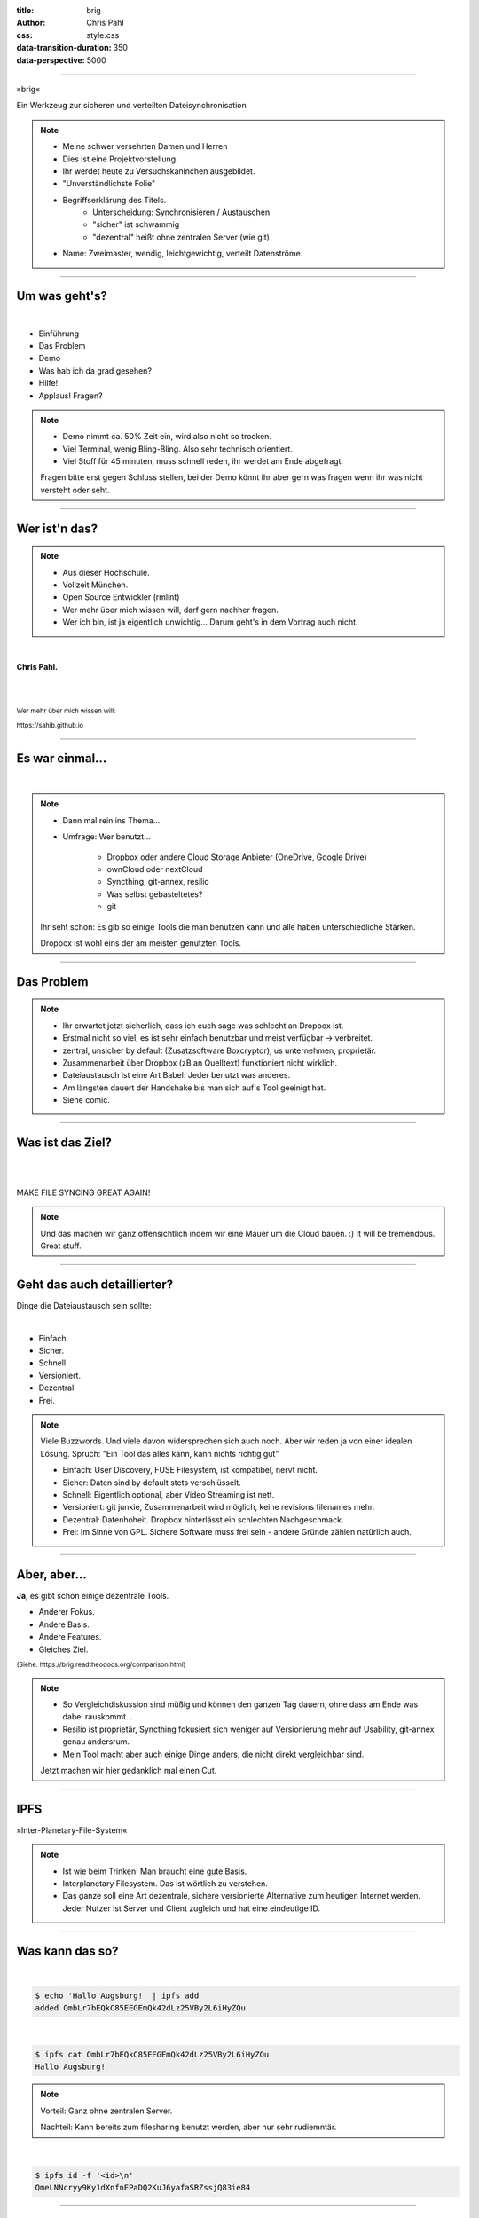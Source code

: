 :title: brig
:author: Chris Pahl
:css: style.css
:data-transition-duration: 350
:data-perspective: 5000

.. role:: white-bg
.. role:: title-logo
.. role:: strike
.. role:: donald
.. role:: github
.. role:: www
.. role:: rtd
.. role:: underline
.. role:: small


----

.. image:: images/logo.png

:title-logo:`»brig«`

:white-bg:`Ein Werkzeug zur sicheren und verteilten`
:white-bg:`Dateisynchronisation`

.. note::

    - Meine schwer versehrten Damen und Herren
    - Dies ist eine Projektvorstellung.
    - Ihr werdet heute zu Versuchskaninchen ausgebildet.

    - "Unverständlichste Folie"
    - Begriffserklärung des Titels.
        - Unterscheidung: Synchronisieren / Austauschen
        - "sicher" ist schwammig
        - "dezentral" heißt ohne zentralen Server (wie git)
    - Name: Zweimaster, wendig, leichtgewichtig, verteilt Datenströme.

----

Um was geht's?
==============

|

* Einführung
* Das Problem
* Demo
* Was hab ich da grad gesehen?
* Hilfe!
* :strike:`Applaus!` Fragen?

.. note::

    - Demo nimmt ca. 50% Zeit ein, wird also nicht so trocken.
    - Viel Terminal, wenig Bling-Bling. Also sehr technisch orientiert.
    - Viel Stoff für 45 minuten, muss schnell reden, ihr werdet am Ende abgefragt.

    Fragen bitte erst gegen Schluss stellen, bei der Demo könnt ihr aber gern
    was fragen wenn ihr was nicht versteht oder seht.

----

Wer ist'n das?
==============

.. note::

    - Aus dieser Hochschule.
    - Vollzeit München.
    - Open Source Entwickler (rmlint)
    - Wer mehr über mich wissen will, darf gern nachher fragen.
    - Wer ich bin, ist ja eigentlich unwichtig…
      Darum geht's in dem Vortrag auch nicht.

|

**Chris Pahl.**

|
|

:small:`Wer mehr über mich wissen will:`

:small:`https://sahib.github.io`

----

Es war einmal…
==============

|

.. note::

    - Dann mal rein ins Thema...
    - Umfrage: Wer benutzt...

        * Dropbox oder andere Cloud Storage Anbieter (OneDrive, Google Drive)
        * ownCloud oder nextCloud
        * Syncthing, git-annex, resilio
        * Was selbst gebasteltetes?
        * git

    Ihr seht schon: Es gib so einige Tools die man benutzen kann
    und alle haben unterschiedliche Stärken.

    Dropbox ist wohl eins der am meisten genutzten Tools.

.. image:: images/dropbox.png

----

Das Problem
===========

.. note::

    - Ihr erwartet jetzt sicherlich, dass ich euch sage was schlecht an Dropbox ist.
    - Erstmal nicht so viel, es ist sehr einfach benutzbar und meist verfügbar -> verbreitet.
    - zentral, unsicher by default (Zusatzsoftware Boxcryptor), us unternehmen, proprietär.
    - Zusammenarbeit über Dropbox (zB an Quelltext) funktioniert nicht wirklich.
    - Dateiaustausch ist eine Art Babel: Jeder benutzt was anderes.
    - Am längsten dauert der Handshake bis man sich auf's Tool geeinigt hat.
    - Siehe comic.

.. image:: images/xkcd-file-transfer.png
    :width: 75%

----

Was ist das Ziel?
=================

|

.. image:: images/donald.png
   :align: center
   :width: 50%

|

:donald:`MAKE FILE SYNCING GREAT AGAIN!`

.. note::

    Und das machen wir ganz offensichtlich indem wir eine Mauer um die Cloud bauen. :)
    It will be tremendous. Great stuff.

----

Geht das auch detaillierter?
============================

Dinge die Dateiaustausch sein :underline:`sollte`:

|

* Einfach.
* Sicher.
* Schnell.
* Versioniert.
* Dezentral.
* Frei.

.. note::

    Viele Buzzwords. Und viele davon widersprechen sich auch noch.
    Aber wir reden ja von einer idealen Lösung.
    Spruch: "Ein Tool das alles kann, kann nichts richtig gut"

    * Einfach: User Discovery, FUSE Filesystem, ist kompatibel, nervt nicht.
    * Sicher: Daten sind by default stets verschlüsselt.
    * Schnell: Eigentlich optional, aber Video Streaming ist nett.
    * Versioniert: git junkie, Zusammenarbeit wird möglich, keine revisions filenames mehr.
    * Dezentral: Datenhoheit. Dropbox hinterlässt ein schlechten Nachgeschmack.
    * Frei: Im Sinne von GPL. Sichere Software muss frei sein - andere Gründe zählen natürlich auch.

----

Aber, aber…
===========

**Ja**, es gibt schon einige dezentrale Tools.

.. image:: images/other-tools.png
   :width: 120%
   :class: inline

* Anderer Fokus.
* Andere Basis.
* Andere Features.
* Gleiches Ziel.

:small:`(Siehe: https://brig.readtheodocs.org/comparison.html)`

.. note::

    - So Vergleichdiskussion sind müßig und können den ganzen
      Tag dauern, ohne dass am Ende was dabei rauskommt...
    - Resilio ist proprietär, Syncthing fokusiert sich weniger auf Versionierung mehr auf Usability,
      git-annex genau andersrum.
    - Mein Tool macht aber auch einige Dinge anders, die nicht direkt vergleichbar sind.

    Jetzt machen wir hier gedanklich mal einen Cut.

-----

IPFS
====

.. image:: images/ipfs.png

»Inter-Planetary-File-System«

.. note::

    - Ist wie beim Trinken: Man braucht eine gute Basis.
    - Interplanetary Filesystem. Das ist wörtlich zu verstehen.
    - Das ganze soll eine Art dezentrale, sichere versionierte Alternative zum
      heutigen Internet werden. Jeder Nutzer ist Server und Client zugleich
      und hat eine eindeutige ID.

----

Was kann das so?
================

|

.. code-block:: bash

    $ echo 'Hallo Augsburg!' | ipfs add
    added QmbLr7bEQkC85EEGEmQk42dLz25VBy2L6iHyZQu

|

.. code-block:: bash

    $ ipfs cat QmbLr7bEQkC85EEGEmQk42dLz25VBy2L6iHyZQu
    Hallo Augsburg!

.. note::

    Vorteil: Ganz ohne zentralen Server.

    Nachteil: Kann bereits zum filesharing benutzt werden, aber nur sehr
    rudiemntär.

|

.. code-block:: bash

    $ ipfs id -f '<id>\n'
    QmeLNNcryy9Ky1dXnfnEPaDQ2KuJ6yafaSRZssjQ83ie84

----

»brig«
======

.. image:: images/tux.png
    :class: img-tux
    :width: 25%

.. image:: images/gopher.png
    :class: img-gopher
    :width: 33%

* Hash Nanny für ipfs.
* In ``Go`` geschrieben.
* **Zielgruppe:** Linux User. Erstmal.

|

Entwicklungsgeschichte:
-----------------------

* Ende 2015: *Masterprojekt.*
* Ende 2016: *Pausiert.*
* Ende 2017: *Hobbyprojekt.*
* **Erster Beta Release heute!**

.. note::

    - Betonung auf Hash Nanny.
    - Das ist das erste "beta" release (0.1.0-beta) - WELTPREMIERE!
    - Mit sehr viel Vorsicht benutzen.
    - Alles kann sich auserdem noch ändern.
    - Release early, release often.

----

:class: small-list

Kurz gesagt: Fokus
==================

- Balance zwischen Sicherheit und Usability.
- Effizienz ist nett, aber kein primäter Fokus.
- Kompatibilität zu gewohnten Konzepten.
- Komplexität hinter einem einfachen Interface.

.. note::

    Natürlich kann kein Tool gleichzeitig einfach zu benutzen, sicher und
    effizient sein. Es soll eine Balance zwischen Benutzbarkeit und Sicherheit
    geben - die Effizienz (hat zumindest momentan) eher drunter gelitten.

    Siehe Demo.

----

Demo
----

.. code-block:: bash

    $ brig mv raiders twix
    # sonst ändert sich aber nix.

----

:class: small-list

Workflow
========

.. note::

    - Synchronisieren kleines Ein mal Eins

* Initialer Setup :small:`(nur einmal)`
* Remotes finden & hinzufügen :small:`(nur einmal)`
* Diff anzeigen :small:`(optional)`
* Synchronisieren
* Konflikte beheben :small:`(eventuell)`

.. image:: images/workflow.png
   :width: 50%
   :class: workflow

----

:data-rotate: 0

Disclaimer: Sicherheit?
=======================

.. note::

    Ich hab ziemlich oft schon das Wort "sicher" benutzt.
    Wenn ich sagen würde, dass »brig« sicher ist, dann heißt das eigentlich
    nur dass ich beim Schreiben der Software die Absicht hatte, sichere Software zu schreiben.

    Es kommt auf die Angriffsvektoren an.
    Und selbst wenn ich das geschafft hätte, dann kann man das Tool sicher benutzen,
    aber jemand könnte immer noch an deinen ungelockten PC gehen... (uvm)

    Übertragung und Speicherung ist sicher gemacht, aber man könnte zb derzeit
    trotzdem mit wenig Mühe herausfinden wer mit wem kommuniziert.

    Philosophie ist allgemein: Ein Schloss, dass man nur unter Mühe öffnen
    kann, benutzt kaum einer.

|

.. image:: images/xkcd-security.png
    :width: 110%

----

:data-rotate: 90

Dezentralität
=============

.. note::

    - Was heißt jetzt eigentlich dezentral?
    - Problem: Beide müssen zur selben Zeit online sein.
    - Braucht evtl. archiv instanz.
    - funktioniert besser oder schlechter abhaengig vom Usecase:
        - Austausch von Folien und Notizen zwischen Studenten und Professoren: gut.
        - Einseitiges Herunterladen von Formularen bei einer Behoerde: schlecht.

.. image:: images/map.png
    :width: 120%

----

:class: small-list

:data-rotate: 180

Nutzermanagement
================

…existiert nicht.

|

.. note::

    - ...Ist nicht wirklich vorhanden.
    - Es gibt keine registrierten Nutzer.
    - Zwei Nutzer können den selben Displaynamen haben!
    - Aber nicht den selben Fingerprint.
    - Email bzw. Jabber ID ähnlich.

|

.. image:: images/id.png
   :width: 100%

----

:data-rotate: 270

Versionierung
-------------

.. image:: images/mona.png
   :width: 100%

.. note::

   - brig = git - diff
   - versionierung hilft im Alltag, aber git ist normal nicht tauglich dafür.

----

:data-rotate: 360

Pinning
=======

.. note::

    - Pinning Beispiel: Musik ordner auf Handy und Server.
    - Mechanismus um Sachen wie "Speichere alle Dateiversionen der 30 letzten Tage" zu implementieren.
    - Komplette Separation von Daten und Metadaten.

|
|

.. image:: images/pin.png
    :width: 40%


----

Roadmap
=======

:class: small-list

- Selektives Sharing.
- Gateway für Hyperlinks.
- Archive Instances.
- Autosync und vieles mehr...
- Performance, mehr Dokumentation...

|

.. image:: images/binocs.png
   :class: future
   :width: 40%

|

**Hauptproblem:** Nur ein Entwickler.

.. note::

    ... und der arbeitet nen Vollzeitjob.

    Keine gute Basis für eine stabile Weiterentwicklung.

    Features die noch kommen sollen:

    - Knoten, die automatisch synchroniseren (als »blessed repo« wie bei git)
    - Fingerprints als QR Code
    - Mobile Version mit simplen Dateibrowser.
    - Verbessertes User-Management.

----

:id: help-slide

Hilfe? Erwünscht.
=================

.. note::

    Problem: Man macht ein Release und kriegt 20 Feature Requests,
    mit teils total widersprüchlichen Anforderungen.
    Das artet in Feature-itis aus (-> Wollmilchsau)

    Am Ende steht man mit eine Software da, die Kaffee kochen kann,
    dafür aber nur so mittel und dessen Name mit "j" beginnt.
    (Müsst ihr mal drauf aufpassen... jDownloader, jQuery, java)

    Experience Reports:

    - Fokus auf Problemen, nicht auf Lösungen.
    - Was ihr tun wolltet
    - Was ihr eigentlich gemacht/erwartet habt
    - Warum das nicht so ganz funktioniert hat
    - Bitte dafür ein issue report auf github aufmachen.

Mithilfe via **Experience Reports.**

1. Was wolltet ihr machen?
2. Was habt ihr versucht?
3. Warum ging es nicht?

.. image:: images/wollmilchsau.png
    :class: wollmilchsau
    :width: 45%

|

Und sonst?
----------

- Bug reports. :small:`(brig bug)`
- Pull requests mit Fixes.
- **Keine** Feature Requests!

----

Probem gelöst?
==============

.. note::

    Sagt ihr es mir...

    - Ja, die Lösung ist also ganz einfach... man schreibt einfach ein Tool
      das alles richtig macht, jeder nutzt das und gut ist.
    - Abe ja, sagt ihr es mir: Waere so ein Tool hilfreich fuer manche von euch?
    - Zugegeben: Es ist noch nicht so einfach benutzbar dank Terminal, aber das kann
      ja noch werden. Geht ja erstmal um die technische Basis.
    - Die Zeit wird es zeigen.

.. image:: images/xkcd-standards.png
   :width: 110%

----

Letzte Worte
=============

.. note::

    Wer Fragen oder Anmerkungen jetzt abgeben will, der möges dies nun tun oder für immer schweigen.
    Ansonsten könnt ihr mich natürlich auch einfach auf dem Gang ansprechen.

    Slides sind online auf der online schedule.

|

:rtd:`http://brig.rtfd.org`

:github:`github.com/sahib/brig`

:www:`http://sahib.github.io/brig/public`

|

*Fragen?*
